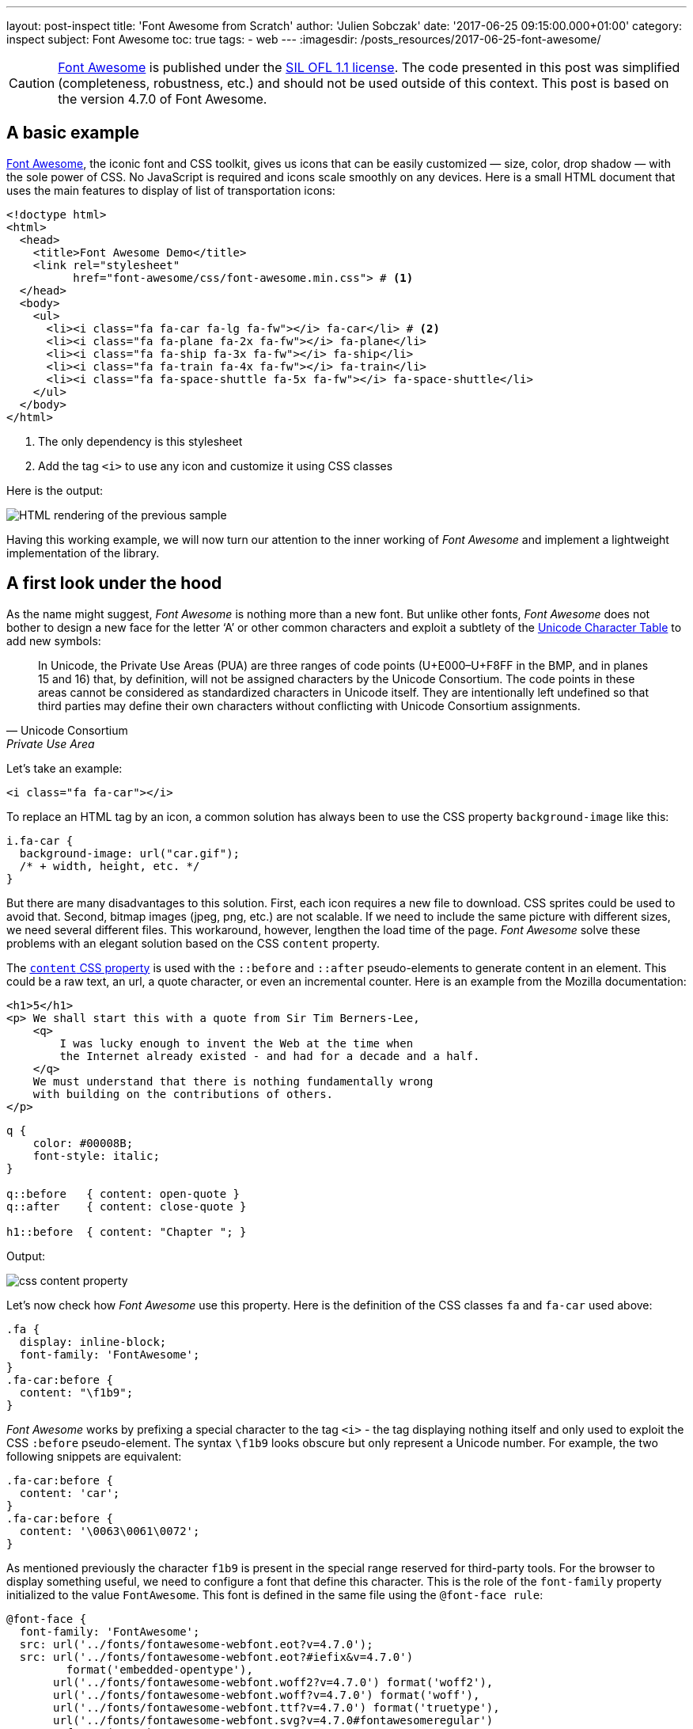 ---
layout: post-inspect
title: 'Font Awesome from Scratch'
author: 'Julien Sobczak'
date: '2017-06-25 09:15:00.000+01:00'
category: inspect
subject: Font Awesome
toc: true
tags:
- web
---
:imagesdir: /posts_resources/2017-06-25-font-awesome/


[CAUTION.license]
https://github.com/FortAwesome/Font-Awesome[Font Awesome] is published under the https://github.com/FortAwesome/Font-Awesome#license[SIL OFL 1.1 license]. The code presented in this post was simplified (completeness, robustness, etc.) and should not be used outside of this context. This post is based on the version 4.7.0 of Font Awesome.


== A basic example

http://fontawesome.io/[Font Awesome], the iconic font and CSS toolkit, gives us icons that can be easily customized — size, color, drop shadow — with the sole power of CSS. No JavaScript is required and icons scale smoothly on any devices. Here is a small HTML document that uses the main features to display of list of transportation icons:

[source,html]
----
<!doctype html>
<html>
  <head>
    <title>Font Awesome Demo</title>
    <link rel="stylesheet"
          href="font-awesome/css/font-awesome.min.css"> # <1>
  </head>
  <body>
    <ul>
      <li><i class="fa fa-car fa-lg fa-fw"></i> fa-car</li> # <2>
      <li><i class="fa fa-plane fa-2x fa-fw"></i> fa-plane</li>
      <li><i class="fa fa-ship fa-3x fa-fw"></i> fa-ship</li>
      <li><i class="fa fa-train fa-4x fa-fw"></i> fa-train</li>
      <li><i class="fa fa-space-shuttle fa-5x fa-fw"></i> fa-space-shuttle</li>
    </ul>
  </body>
</html>
----
<1> The only dependency is this stylesheet
<2> Add the tag `<i>` to use any icon and customize it using CSS classes

Here is the output:

image::demo-output.png[HTML rendering of the previous sample]

Having this working example, we will now turn our attention to the inner working of _Font Awesome_ and implement a lightweight implementation of the library.




== A first look under the hood


As the name might suggest, _Font Awesome_ is nothing more than a new font. But unlike other fonts, _Font Awesome_ does not bother to design a new face for the letter '`A`' or other common characters and exploit a subtlety of the https://unicode-table.com/en/[Unicode Character Table] to add new symbols:

[quote, Unicode Consortium, Private Use Area]
____
In Unicode, the Private Use Areas (PUA) are three ranges of code points (U+E000–U+F8FF in the BMP, and in planes 15 and 16) that, by definition, will not be assigned characters by the Unicode Consortium. The code points in these areas cannot be considered as standardized characters in Unicode itself. They are intentionally left undefined so that third parties may define their own characters without conflicting with Unicode Consortium assignments.
____

Let's take an example:

[source,html]
----
<i class="fa fa-car"></i>
----

To replace an HTML tag by an icon, a common solution has always been to use the CSS property `background-image` like this:

[source,css]
----
i.fa-car {
  background-image: url("car.gif");
  /* + width, height, etc. */
}
----

But there are many disadvantages to this solution. First, each icon requires a new file to download. CSS sprites could be used to avoid that. Second, bitmap images (jpeg, png, etc.) are not scalable. If we need to include the same picture with different sizes, we need several different files. This workaround, however, lengthen the load time of the page. _Font Awesome_ solve these problems with an elegant solution based on the CSS `content` property.

The https://developer.mozilla.org/en-US/docs/Web/CSS/content[`content` CSS property] is used with the `::before` and `::after` pseudo-elements to generate content in an element. This could be a raw text, an url, a quote character, or even an incremental counter. Here is an example from the Mozilla documentation:

[source,html]
----
<h1>5</h1>
<p> We shall start this with a quote from Sir Tim Berners-Lee,
    <q>
        I was lucky enough to invent the Web at the time when
        the Internet already existed - and had for a decade and a half.
    </q>
    We must understand that there is nothing fundamentally wrong
    with building on the contributions of others.
</p>
----

[source,css]
----
q {
    color: #00008B;
    font-style: italic;
}

q::before   { content: open-quote }
q::after    { content: close-quote }

h1::before  { content: "Chapter "; }
----

Output:

image::css-content-property.png[]


Let's now check how _Font Awesome_ use this property. Here is the definition of the CSS classes `fa` and `fa-car` used above:

[source,css]
----
.fa {
  display: inline-block;
  font-family: 'FontAwesome';
}
.fa-car:before {
  content: "\f1b9";
}
----

_Font Awesome_ works by prefixing a special character to the tag `<i>` - the tag displaying nothing itself and only used to exploit the CSS `:before` pseudo-element. The syntax `\f1b9` looks obscure but only represent a Unicode number. For example, the two following snippets are equivalent:

[source,css]
----
.fa-car:before {
  content: 'car';
}
.fa-car:before {
  content: '\0063\0061\0072';
}
----

As mentioned previously the character `f1b9` is present in the special range reserved for third-party tools. For the browser to display something useful, we need to configure a font that define this character. This is the role of the `font-family` property initialized to the value `FontAwesome`. This font is defined in the same file using the `@font-face rule`:

[source,css]
----
@font-face {
  font-family: 'FontAwesome';
  src: url('../fonts/fontawesome-webfont.eot?v=4.7.0');
  src: url('../fonts/fontawesome-webfont.eot?#iefix&v=4.7.0')
         format('embedded-opentype'),
       url('../fonts/fontawesome-webfont.woff2?v=4.7.0') format('woff2'),
       url('../fonts/fontawesome-webfont.woff?v=4.7.0') format('woff'),
       url('../fonts/fontawesome-webfont.ttf?v=4.7.0') format('truetype'),
       url('../fonts/fontawesome-webfont.svg?v=4.7.0#fontawesomeregular')
         format('svg');
}
----

[quote,Modzilla Developer Network,@font-face]
____
The `@font-face` CSS at-rule allows authors to specify online fonts to display text on their web pages. By allowing authors to provide their own fonts, @font-face eliminates the need to depend on the limited number of fonts users have installed on their computers.
____


.EOT, TTF, WOFF, SVG, WOFF2...
****
Despite the huge variety of formats, there isn’t a single one that works in all browsers. This is why _Font-Awesome_ have to make use of multiple font formats. If you want to know more, the blog post https://creativemarket.com/blog/the-missing-guide-to-font-formats["The Missing Guide to Font Formats"] gives a brief overview of the origin and objectives of each format.
****


Having defined the CSS rule, we could easily use it to add icons without using any of the CSS classes defined by _Font Awesome_ (Caution: not a good idea in term of code maintainability):

[source,html]
----
<!doctype html>
<html>
  <head>
    <title>Font Awesome Demo</title>
    <link rel="stylesheet" href="font-awesome-4.7.0/css/font-awesome.min.css">
    <style>
      p {
        font-family: 'FontAwesome'; # <1>
      }
    </style>
  </head>
  <body>
    <p>This is &#xf197; a &#61847; space shuttle.</p>
  </body>
</html>
----

Output:

image::use-font-FontAwesome.png[]

If we want to go deeper into _Font Awesome_, we need to go further on the subject of font creation. This is the objective of the next part.


== Custom Font Creation

=== Basics

To begin, we will open the provided font with the same tool used by the team _Font Awesome_, http://fontforge.github.io/[FontForge]. To install, check the http://fontforge.github.io/en-US/downloads/gnulinux-dl/[official documentation]. On Ubuntu/Debian, run the following commands:

```
sudo add-apt-repository ppa:fontforge/fontforge;
sudo apt-get update;
sudo apt-get install fontforge;
```

Once installed, launch the application by running the command `$ fontforge`. When ready, the application asks us to select the font file. Go to the _Font-Awesome_ directory `fonts/` and select the file `FontAwesome.otf` (other formats could be generated using _FontForge_ from this file.)

The first Unicode numbers correspond to the same character as the ASCII encoding. As mentioned previously, no icons is defined for these characters &mdash; the browser fallbacks to other fonts when a character could not be found in the selected font.

image::fontforge-fa-ascii.png[]

If we scroll to the bottom of the list, we finally found the _Font Awesome_ icons:

image::fontforge-fa-special.png[]


=== A new font

Designing a new type is visually complex as well as highly technical. Even if it is easier to begin making type when using free tools like _FontForge_, the tasks remains challenging. Just have a look at the extensive http://designwithfontforge.com/en-US/index.html[_FontForge_ documentation] to make your own opinion.  In this blog post, we will use a shortcoming. _FontForge_ lets users who may be more comfortable designing their glyph outlines in some other vector design program (Illustrator, FreeHand, Inkscape, etc.), import them directly into _FontForge_. We are even taking it a step further: we will directly import a SVG file downloaded from the Internet. So, open your browser, go to Google Images, and enter `filetype:svg <some keywords>`. Download a picture of your choice. I choose the logo of the Haskell language image:haskell.svg[Hashkell,20,30].

Then,

* Check _FontForge_ is running. Launch it as before otherwise.
* Click `File` > `Open` to create a new font. An empty grid appears.
* Click `Encoding` > `Reencode` > `ISO 10646-1 (Unicode, BMP)` to use the same encoding as *Font Awesome*.
* Scroll until you reach the Unicode number `F000` (in case of doubt, right-click on a glyph > `Glyph Info...`, the Unicode value is showed at the top of the dialog)
+
* Double-click on the glyph `F000` to open the glyph editor.
+
image::fontforge-glyph-editor.png[]
* Click `File` > `Import` and select your downloaded picture.
+
image::fontforge-import-dialog.png[]
* Be sure the glyph outline seems all right.
+
image::fontforge-glyph-haskell.png[]
* Click `File` > `Close` to close the glyph editor.
* The imported glyph should appear in the grid.
+
image::fontforge-my-font.png[]
* Click `File` > `Generate Fonts...` to export our new font.
+
image::fontforge-generate-dialog.png[]
+
Note: Be sure to use an output format supported by your browser. On my Debian machine with Google Chrome, I choose the _True Type_ format and named the file `my-font.ttf`. If _FontForge_ warns you about potential errors, try ignoring the warnings.
* Close _FontForge_.


=== Test the font

We create a new file `new-font.css` and declare the font.

[source,css]
.new-font.css
----
@font-face {
  font-family: 'MyFont';
  src: url('my-font.ttf') format('truetype');
}
----

We declare the equivalent of the classes `fa` and `fa-car`. We use the prefix `mf`, that stands for "`My font`".

[source,css]
.new-font.css
----
.mf {
  font-family: 'MyFont';
}
.mf-haskell:before {
  content: '\f000';
}
----

Create a new HTML document importing this stylesheet and declaring an element having the class `mf-haskell`:

[source,html]
.demo-mf.html
----
<!doctype html>
<html>
  <head>
    <title>Font Awesome Demo</title>
    <link rel="stylesheet" href="my-font.css">
  </head>
  <body>
    <i class="mf mf-haskell"></i> mf-haskell
  </body>
</html>
----

Output:

image::demo-mf-output.png[]


== Customize the icons

Icons added by _Font Awesome_ can be easily customized — size, color, rotation, etc. To do so, _Font Awesome_ uses basic CSS declarations. Let's try some of them.


=== Colored icons

As we have seen, icons are just plain text. So, the CSS `color` property is working as usual:

[source,css]
.demo-mf.html
----
i {
  color: DarkSlateBlue;
}
----

Output:

image::demo-mf-color.png[]


=== Larger icons

To increase icon sizes relative to their container with _Font Awesome_, we use the `fa-lg` (33% increase), `fa-2x`, `fa-3x`, `fa-4x`, or `fa-5x` classes.

[source,html]
----
<i class="fa fa-camera-retro fa-lg"></i> fa-lg
<i class="fa fa-camera-retro fa-2x"></i> fa-2x
<i class="fa fa-camera-retro fa-3x"></i> fa-3x
<i class="fa fa-camera-retro fa-4x"></i> fa-4x
<i class="fa fa-camera-retro fa-5x"></i> fa-5x
----

As icons are just plain text, we could easily support this feature playing with the `font-size` property.

[source,css]
.my-font.css
----
.mf-lg {
  font-size: 1.33333333em;
}
.mf-2x {
  font-size: 2em;
}
.mf-3x {
  font-size: 3em;
}
.mf-4x {
  font-size: 4em;
}
.mf-5x {
  font-size: 5em;
}
----

We update our HTML document to use these classes:

[source,html]
.demo-mf.html
----
<ul>
  <li><i class="mf mf-haskell mf-lg"></i></li>
  <li><i class="mf mf-haskell mf-2x"></i></li>
  <li><i class="mf mf-haskell mf-3x"></i></li>
  <li><i class="mf mf-haskell mf-4x"></i></li>
  <li><i class="mf mf-haskell mf-5x"></i></li>
</ul>
----


Output:

image::demo-mf-size.png[]


=== Fixed width icons

To make all icons having the same width, we just need to define a fixed width while centering the icon inside the CSS box.

[source,css]
.my-font.css
----
.mf-fw {
  width: 1.28571429em;
  text-align: center;
}
----


=== Rotated icons

To arbitrarily rotate icons with _Font Awesome_, we use the `fa-rotate-*` classes.

[source,html]
----
<i class="fa fa-shield"></i> normal<br>
<i class="fa fa-shield fa-rotate-90"></i> fa-rotate-90<br>
<i class="fa fa-shield fa-rotate-180"></i> fa-rotate-180<br>
<i class="fa fa-shield fa-rotate-270"></i> fa-rotate-270<br>
----

Output:

image::demo-fa-rotation.png[]

Using CSS 3 transformations, this feature is implemented in a few lines of code.

[source,css]
.my-font.css
----
.mf-rotate-90 {
  transform: rotate(90deg);
}
.mf-rotate-180 {
  transform: rotate(180deg);
}
.mf-rotate-270 {
  transform: rotate(270deg);
}
----

We update the HTML document to exploit the last two sections:

[source,html]
.demo-mf.html
----
<ul>
  <li><i class="mf mf-haskell mf-2x mf-fw"></i> mf-haskell</li>
  <li><i class="mf mf-haskell mf-2x mf-fw mf-rotate-90"></i> mf-haskell</li>
  <li><i class="mf mf-haskell mf-2x mf-fw mf-rotate-180"></i> mf-haskell</li>
  <li><i class="mf mf-haskell mf-2x mf-fw mf-rotate-270"></i> mf-haskell</li>
</ul>
----

Output:

image::demo-mf-rotation.png[]

This ends the part devoted to the icons customization and this post too.

[NOTE.experiment.admonitionblock]
.Congratulations!
====
We have build a minimal but functional version of _Font Awesome_ (with just one icon but that's a good start!). If you want to go further:

* Why not try to create our own custom font using only _FontForge_ editor.
* Why not inspect the other possible customizations such as stacked icons, animated icons, bordered icons.
====

